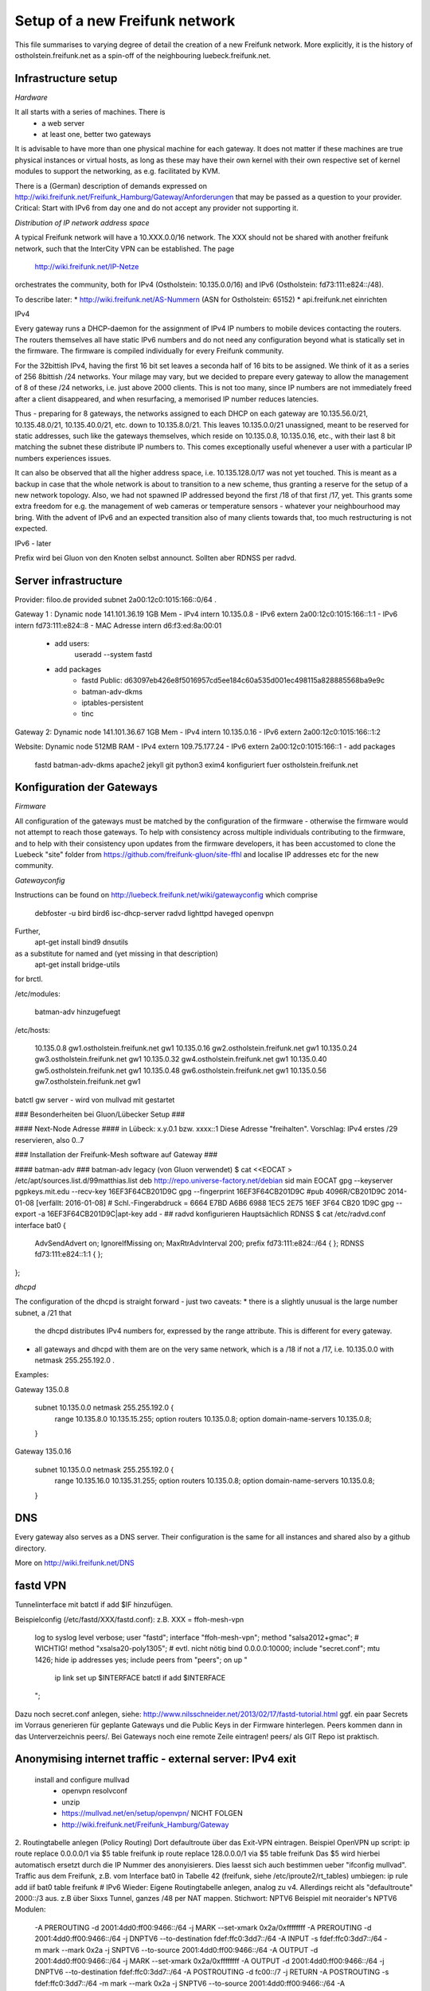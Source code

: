 Setup of a new Freifunk network
===============================

This file summarises to varying degree of detail the creation
of a new Freifunk network. More explicitly, it is the history
of ostholstein.freifunk.net as a spin-off of the neighbouring
luebeck.freifunk.net.

Infrastructure setup
--------------------

*Hardware*

It all starts with a series of machines. There is
 * a web server
 * at least one, better two gateways
It is advisable to have more than one physical machine for
each gateway. It does not matter if these machines are true
physical instances or virtual hosts, as long as these may have
their own kernel with their own respective set of kernel modules
to support the networking, as e.g. facilitated by KVM.

There is a (German) description of demands expressed on
http://wiki.freifunk.net/Freifunk_Hamburg/Gateway/Anforderungen
that may be passed as a question to your provider. 
Critical: Start with IPv6 from day one and do not accept
any provider not supporting it.

*Distribution of IP network address space*

A typical Freifunk network will have a 10.XXX.0.0/16 network. The XXX should
not be shared with another freifunk network, such that the InterCity VPN can
be established. The page 
 http://wiki.freifunk.net/IP-Netze
orchestrates the community, both for IPv4 (Ostholstein: 10.135.0.0/16) and
IPv6 (Ostholstein: fd73:111:e824::/48).

To describe later:
* http://wiki.freifunk.net/AS-Nummern (ASN for Ostholstein: 65152)
* api.freifunk.net einrichten

IPv4

Every gateway runs a DHCP-daemon for the assignment of IPv4 IP numbers to mobile
devices contacting the routers. The routers themselves all have static IPv6 numbers
and do not need any configuration beyond what is statically set in the firmware.
The firmware is compiled individually for every Freifunk community.

For the 32bittish IPv4, having the first 16 bit set leaves a seconda half of
16 bits to be assigned. We think of it as a series of 256 8bittish /24 networks.
Your milage may vary, but we decided to prepare every gateway to allow the management
of 8 of these /24 networks, i.e. just above 2000 clients. This is not too many, since
IP numbers are not immediately freed after a client disappeared, and when resurfacing,
a memorised IP number reduces latencies.

Thus - preparing for 8 gateways, the networks assigned to each DHCP on each gateway are
10.135.56.0/21, 10.135.48.0/21, 10.135.40.0/21, etc. down to 10.135.8.0/21. This leaves
10.135.0.0/21 unassigned, meant to be reserved for static addresses, such like the gateways
themselves, which reside on 10.135.0.8, 10.135.0.16, etc., with their last 8 bit matching
the subnet these distribute IP numbers to. This comes exceptionally useful whenever a
user with a particular IP numbers experiences issues.

It can also be observed that all the higher address space, i.e. 10.135.128.0/17 was not
yet touched. This is meant as a backup in case that the whole network is about to transition
to a new scheme, thus granting a reserve for the setup of a new network topology. Also, 
we had not spawned IP addressed beyond the first /18 of that first /17, yet. This grants
some extra freedom for e.g. the management of web cameras or temperature sensors - whatever
your neighbourhood may bring. With the advent
of IPv6 and an expected transition also of many clients towards that, too much restructuring
is not expected.

IPv6 - later
 
Prefix wird bei Gluon von den Knoten selbst announct.
Sollten aber RDNSS per radvd.


Server infrastructure
---------------------

Provider:  filoo.de provided subnet 2a00:12c0:1015:166::0/64 .

Gateway 1 : Dynamic node 141.101.36.19 1GB Mem
- IPv4 intern 10.135.0.8
- IPv6 extern 2a00:12c0:1015:166::1:1
- IPv6 intern fd73:111:e824::8
- MAC Adresse intern d6:f3:ed:8a:00:01
    - add users:
        useradd --system fastd
    - add packages
        - fastd Public: d63097eb426e8f5016957cd5ee184c60a535d001ec498115a828885568ba9e9c
        - batman-adv-dkms
        - iptables-persistent
        - tinc
        
Gateway 2: Dynamic node 141.101.36.67 1GB Mem
- IPv4 intern 10.135.0.16
- IPv6 extern 2a00:12c0:1015:166::1:2

Website: Dynamic node  512MB RAM
- IPv4 extern 109.75.177.24
- IPv6 extern 2a00:12c0:1015:166::1
- add packages
     fastd
     batman-adv-dkms
     apache2
     jekyll
     git
     python3
     exim4 konfiguriert fuer ostholstein.freifunk.net



Konfiguration der Gateways
--------------------------

*Firmware*

All configuration of the gateways must be matched by the configuration of the firmware - otherwise
the firmware would not attempt to reach those gateways. To help with consistency across multiple
individuals contributing to the firmware, and to help with their consistency upon updates from the
firmware developers, it has been accustomed to clone the Luebeck "site" folder from 
https://github.com/freifunk-gluon/site-ffhl and localise IP addresses etc for the new community.

*Gatewayconfig*

Instructions can be found on http://luebeck.freifunk.net/wiki/gatewayconfig
which comprise
    debfoster -u bird bird6 isc-dhcp-server radvd lighttpd haveged openvpn
Further, 
    apt-get install bind9 dnsutils
as a substitute for named and (yet missing in that description)
    apt-get install bridge-utils
for brctl.

/etc/modules:

    batman-adv hinzugefuegt

/etc/hosts:

    10.135.0.8      gw1.ostholstein.freifunk.net gw1
    10.135.0.16     gw2.ostholstein.freifunk.net gw1
    10.135.0.24     gw3.ostholstein.freifunk.net gw1
    10.135.0.32     gw4.ostholstein.freifunk.net gw1
    10.135.0.40     gw5.ostholstein.freifunk.net gw1
    10.135.0.48     gw6.ostholstein.freifunk.net gw1
    10.135.0.56     gw7.ostholstein.freifunk.net gw1


batctl gw server - wird von mullvad mit gestartet

### Besonderheiten bei Gluon/Lübecker Setup ###

#### Next-Node Adresse ####
in Lübeck: x.y.0.1 bzw. xxxx::1
Diese Adresse "freihalten". Vorschlag: IPv4 erstes /29 reservieren, also 0..7


### Installation der Freifunk-Mesh software auf Gateway ###

#### batman-adv ###
batman-adv legacy (von Gluon verwendet)
$ cat <<EOCAT > /etc/apt/sources.list.d/99matthias.list
deb http://repo.universe-factory.net/debian sid main
EOCAT 
gpg --keyserver pgpkeys.mit.edu --recv-key 16EF3F64CB201D9C
gpg --fingerprint 16EF3F64CB201D9C
#pub   4096R/CB201D9C 2014-01-08 [verfällt: 2016-01-08]
#  Schl.-Fingerabdruck = 6664 E7BD A6B6 6988 1EC5  2E75 16EF 3F64 CB20 1D9C
gpg --export -a 16EF3F64CB201D9C|apt-key add -
## radvd konfigurieren
Hauptsächlich RDNSS
$ cat /etc/radvd.conf
interface bat0
{
    AdvSendAdvert on;
    IgnoreIfMissing on;
    MaxRtrAdvInterval 200;
    prefix fd73:111:e824::/64
    {
    };
    RDNSS fd73:111:e824::1:1
    {
    };
};

*dhcpd*

The configuration of the dhcpd is straight forward - just two caveats:
* there is a slightly unusual is the large number subnet, a /21 that
  the dhcpd distributes IPv4 numbers for, expressed by the range attribute.
  This is different for every gateway.
* all gateways and dhcpd with them are on the very same network, which is
  a /18 if not a /17, i.e. 10.135.0.0 with netmask 255.255.192.0 . 
  
Examples:

Gateway 135.0.8

    subnet 10.135.0.0 netmask 255.255.192.0 {
        range 10.135.8.0 10.135.15.255;
        option routers 10.135.0.8;
        option domain-name-servers 10.135.0.8;
    }

Gateway 135.0.16

    subnet 10.135.0.0 netmask 255.255.192.0 {
        range 10.135.16.0 10.135.31.255;
        option routers 10.135.0.8;
        option domain-name-servers 10.135.0.8;
    }

DNS
---

Every gateway also serves as a DNS server. Their configuration is the
same for all instances and shared also by a github directory.

More on http://wiki.freifunk.net/DNS

fastd VPN
---------

Tunnelinterface mit batctl if add $IF hinzufügen.

Beispielconfig (/etc/fastd/XXX/fastd.conf): z.B. XXX = ffoh-mesh-vpn

        log to syslog level verbose;
        user "fastd";
        interface "ffoh-mesh-vpn";
        method "salsa2012+gmac"; # WICHTIG!
        method "xsalsa20-poly1305"; # evtl. nicht nötig
        bind 0.0.0.0:10000;
        include "secret.conf";
        mtu 1426;
        hide ip addresses yes;
        include peers from "peers";
        on up "
                ip link set up $INTERFACE
                batctl if add $INTERFACE
        ";


Dazu noch secret.conf anlegen, siehe: http://www.nilsschneider.net/2013/02/17/fastd-tutorial.html
ggf. ein paar Secrets im Vorraus generieren für geplante Gateways und die Public Keys in der Firmware hinterlegen.
Peers kommen dann in das Unterverzeichnis peers/. Bei Gateways noch eine remote Zeile eintragen! peers/ als GIT Repo ist praktisch. 

Anonymising internet traffic - external server: IPv4 exit
---------------------------------------------------------

 install and configure mullvad
      - openvpn resolvconf
      - unzip
      - https://mullvad.net/en/setup/openvpn/ NICHT FOLGEN
      - http://wiki.freifunk.net/Freifunk_Hamburg/Gateway

2. Routingtabelle anlegen (Policy Routing)
Dort defaultroute über das Exit-VPN eintragen.
Beispiel OpenVPN up script:
ip route replace 0.0.0.0/1 via $5 table freifunk
ip route replace 128.0.0.0/1 via $5 table freifunk
Das $5 wird hierbei automatisch ersetzt durch die IP Nummer des anonyisierers. Dies laesst sich auch bestimmen ueber "ifconfig mullvad".
Traffic aus dem Freifunk, z.B. vom Interface bat0 in Tabelle 42 (freifunk, siehe /etc/iproute2/rt_tables) umbiegen:
ip rule add iif bat0 table freifunk
# IPv6
Wieder: Eigene Routingtabelle anlegen, analog zu v4. Allerdings reicht als "defaultroute" 2000::/3 aus.
z.B über Sixxs Tunnel, ganzes /48 per NAT mappen. Stichwort: NPTV6
Beispiel mit neoraider's NPTV6 Modulen:
        -A PREROUTING -d 2001:4dd0:ff00:9466::/64 -j MARK --set-xmark 0x2a/0xffffffff
        -A PREROUTING -d 2001:4dd0:ff00:9466::/64 -j DNPTV6 --to-destination fdef:ffc0:3dd7::/64 
        -A INPUT -s fdef:ffc0:3dd7::/64 -m mark --mark 0x2a -j SNPTV6 --to-source 2001:4dd0:ff00:9466::/64
        -A OUTPUT -d 2001:4dd0:ff00:9466::/64 -j MARK --set-xmark 0x2a/0xffffffff
        -A OUTPUT -d 2001:4dd0:ff00:9466::/64 -j DNPTV6 --to-destination fdef:ffc0:3dd7::/64 
        -A POSTROUTING -d fc00::/7 -j RETURN
        -A POSTROUTING -s fdef:ffc0:3dd7::/64 -m mark --mark 0x2a -j SNPTV6 --to-source 2001:4dd0:ff00:9466::/64
        -A POSTROUTING -s fdef:ffc0:3dd7::/64 -o sixxs -j SNPTV6 --to-source 2001:4dd0:ff00:9466::/64


Gateway gw1 /etc/network/interfaces
    auto dummy
    iface dummy inet manual
        pre-up ip link add $IFACE address d6:f3:ed:8a:00:01 type dummy
        up ip link set up $IFACE
        up batctl if add $IFACE
        post-down ip link del $IFACE
    auto bat0
    iface bat0 inet static
        address 10.135.0.8/18
    iface bat0 inet6 static
        address fd73:111:e824::8/64

Initiation of IP forwarding

Some  may recall that "echo 1 > /proc/net/..." which had the same effect but was lost after reboot

    vim /etc/sysctl.conf 
    sysctl -p
    # net.ipv4.ip_forward = 1
    # net.ipv6.conf.all.forwarding = 1

Internet v6 packages are forwarded without constraints and without hiding
anything. This renders the router directly accessible from the outside - with IPv6.

Accession from the outside via the common IPv4 protocol is however not possible.
Outbound traffic is masqueraded by the IP number of the gateway. Use this line
    iptables -t nat -A POSTROUTING -s 10.135.0.0/18 -o eth0 -j MASQUERADE
to have a direct connection of the Freifunk network to the outside world, albeit
masqueraded. Use
    iptables -t nat -A POSTROUTING -s 10.135.0.0/18 -o mullvad -j MASQUERADE
to have all outbound traffic anonymised through your favorite external service.


DNS Config in named.local.conf

    zone "ffhl" IN {
        type master;
        file "ffhl/ffhl.zone";
        allow-transfer { any; };
    };
    zone "130.10.in-addr.arpa" IN {
        type master;
        file "ffhl/10.130.zone";
        allow-transfer { any; };
    };
    zone "7.d.d.3.0.c.f.f.f.e.d.f.ip6.arpa" IN {
        type master;
        file "ffhl/fdef:ffc0:3dd7.zone";
        allow-transfer { any; };
    };

/etc/radvd.conf

    interface bat0
    {
        AdvSendAdvert on;
        IgnoreIfMissing on;
        MaxRtrAdvInterval 200;
        prefix fd73:111:e824::/64
        {
        };
        RDNSS fd73:111:e824::1:1
        {
        };
    };

Intercity-VPN
-------------

# ICVPN eintragen, sobald ein Gateway fertig ist
  läuft über tinc
  Keys-Repo: https://github.com/freifunk/icvpn
  Konfiguration nach http://wiki.freifunk.net/IC-VPN


Installation von bird .... Magie von Nils in /etc/bird
man will nicht neu starten, aber configure ist OK, sonst Verlust von Verbindung

    birdc6 configure
    birdc6 show protocols
    vim /etc/bird6.conf
    vim /etc/iproute2/rt_tables

Maps
----

Frankly speaking - the system to get all the data from nodes and have
this displayed on the www server is a mess. Get someone who has done
it before.

Alfred Installation from http://www.open-mesh.org
    cat >> /etc/rc.local
    /usr/sbin/alfred -i bat0 -m > /dev/null 2>&1 &
    /usr/sbin/batadv-vis -s > /dev/null 2>&1 &

Extra packages to install are rrdtool, python3, libjansson

https://github.com/tcatm/alfred-json

Optional for special community spirit
-------------------------------------
https://github.com/MetaMeute/ffhl-dns
# Configure mailing lists
* MX-Record
* PTR-Record
* Mailman + z.B.Postfix
